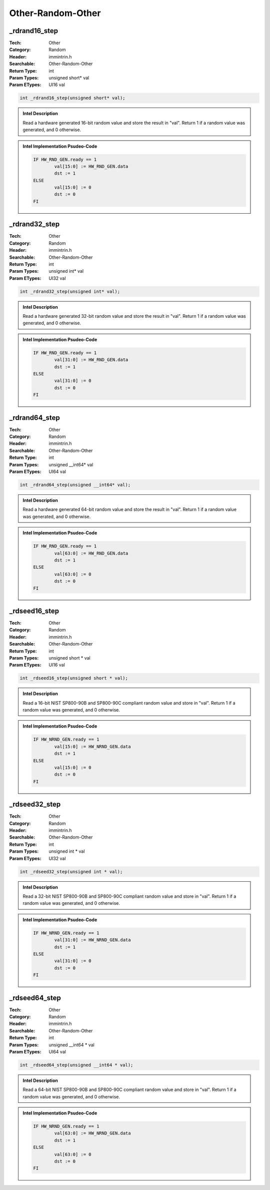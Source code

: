 Other-Random-Other
==================

_rdrand16_step
--------------
:Tech: Other
:Category: Random
:Header: immintrin.h
:Searchable: Other-Random-Other
:Return Type: int
:Param Types:
    unsigned short* val
:Param ETypes:
    UI16 val

.. code-block:: C

    int _rdrand16_step(unsigned short* val);

.. admonition:: Intel Description

    Read a hardware generated 16-bit random value and store the result in "val". Return 1 if a random value was generated, and 0 otherwise.

.. admonition:: Intel Implementation Psudeo-Code

    .. code-block:: text

        IF HW_RND_GEN.ready == 1
        	val[15:0] := HW_RND_GEN.data
        	dst := 1
        ELSE
        	val[15:0] := 0
        	dst := 0
        FI
        	

_rdrand32_step
--------------
:Tech: Other
:Category: Random
:Header: immintrin.h
:Searchable: Other-Random-Other
:Return Type: int
:Param Types:
    unsigned int* val
:Param ETypes:
    UI32 val

.. code-block:: C

    int _rdrand32_step(unsigned int* val);

.. admonition:: Intel Description

    Read a hardware generated 32-bit random value and store the result in "val". Return 1 if a random value was generated, and 0 otherwise.

.. admonition:: Intel Implementation Psudeo-Code

    .. code-block:: text

        IF HW_RND_GEN.ready == 1
        	val[31:0] := HW_RND_GEN.data
        	dst := 1
        ELSE
        	val[31:0] := 0
        	dst := 0
        FI
        	

_rdrand64_step
--------------
:Tech: Other
:Category: Random
:Header: immintrin.h
:Searchable: Other-Random-Other
:Return Type: int
:Param Types:
    unsigned __int64* val
:Param ETypes:
    UI64 val

.. code-block:: C

    int _rdrand64_step(unsigned __int64* val);

.. admonition:: Intel Description

    Read a hardware generated 64-bit random value and store the result in "val". Return 1 if a random value was generated, and 0 otherwise.

.. admonition:: Intel Implementation Psudeo-Code

    .. code-block:: text

        IF HW_RND_GEN.ready == 1
        	val[63:0] := HW_RND_GEN.data
        	dst := 1
        ELSE
        	val[63:0] := 0
        	dst := 0
        FI
        	

_rdseed16_step
--------------
:Tech: Other
:Category: Random
:Header: immintrin.h
:Searchable: Other-Random-Other
:Return Type: int
:Param Types:
    unsigned short * val
:Param ETypes:
    UI16 val

.. code-block:: C

    int _rdseed16_step(unsigned short * val);

.. admonition:: Intel Description

    Read a 16-bit NIST SP800-90B and SP800-90C compliant random value and store in "val". Return 1 if a random value was generated, and 0 otherwise.

.. admonition:: Intel Implementation Psudeo-Code

    .. code-block:: text

        IF HW_NRND_GEN.ready == 1
        	val[15:0] := HW_NRND_GEN.data
        	dst := 1
        ELSE
        	val[15:0] := 0
        	dst := 0
        FI
        	

_rdseed32_step
--------------
:Tech: Other
:Category: Random
:Header: immintrin.h
:Searchable: Other-Random-Other
:Return Type: int
:Param Types:
    unsigned int * val
:Param ETypes:
    UI32 val

.. code-block:: C

    int _rdseed32_step(unsigned int * val);

.. admonition:: Intel Description

    Read a 32-bit NIST SP800-90B and SP800-90C compliant random value and store in "val". Return 1 if a random value was generated, and 0 otherwise.

.. admonition:: Intel Implementation Psudeo-Code

    .. code-block:: text

        IF HW_NRND_GEN.ready == 1
        	val[31:0] := HW_NRND_GEN.data
        	dst := 1
        ELSE
        	val[31:0] := 0
        	dst := 0
        FI
        	

_rdseed64_step
--------------
:Tech: Other
:Category: Random
:Header: immintrin.h
:Searchable: Other-Random-Other
:Return Type: int
:Param Types:
    unsigned __int64 * val
:Param ETypes:
    UI64 val

.. code-block:: C

    int _rdseed64_step(unsigned __int64 * val);

.. admonition:: Intel Description

    Read a 64-bit NIST SP800-90B and SP800-90C compliant random value and store in "val". Return 1 if a random value was generated, and 0 otherwise.

.. admonition:: Intel Implementation Psudeo-Code

    .. code-block:: text

        IF HW_NRND_GEN.ready == 1
        	val[63:0] := HW_NRND_GEN.data
        	dst := 1
        ELSE
        	val[63:0] := 0
        	dst := 0
        FI
        	

